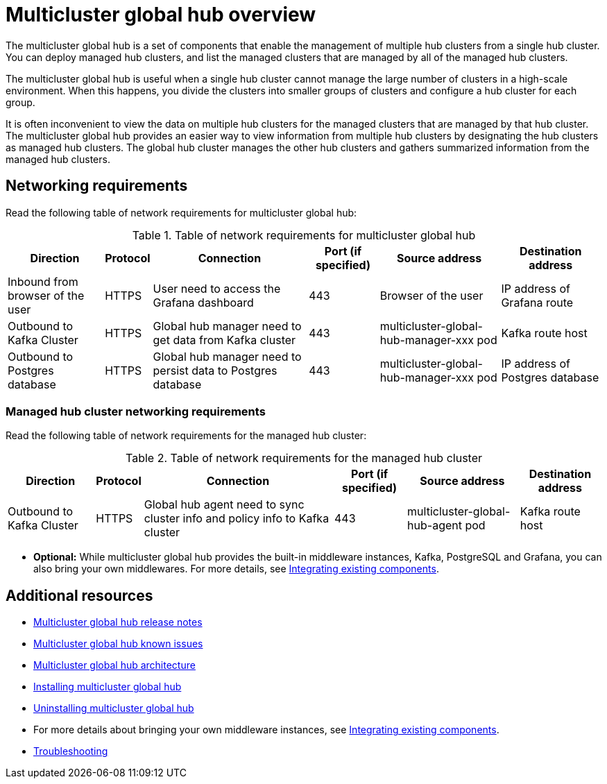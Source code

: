 [#multicluster-global-hub]
= Multicluster global hub overview

The multicluster global hub is a set of components that enable the management of multiple hub clusters from a single hub cluster. You can deploy managed hub clusters, and list the managed clusters that are managed by all of the managed hub clusters.

The multicluster global hub is useful when a single hub cluster cannot manage the large number of clusters in a high-scale environment. When this happens, you divide the clusters into smaller groups of clusters and configure a hub cluster for each group. 

It is often inconvenient to view the data on multiple hub clusters for the managed clusters that are managed by that hub cluster. The multicluster global hub provides an easier way to view information from multiple hub clusters by designating the hub clusters as managed hub clusters. The global hub cluster manages the other hub clusters and gathers summarized information from the managed hub clusters.

[#global-hub-networking]
== Networking requirements

Read the following table of network requirements for multicluster global hub:

[%autowidth]
.Table of network requirements for multicluster global hub 
|===
|Direction | Protocol |Connection |Port (if specified) |Source address |Destination address

|Inbound from browser of the user | HTTPS | User need to access the Grafana dashboard | 443 | Browser of the user | IP address of Grafana route
|Outbound to Kafka Cluster | HTTPS | Global hub manager need to get data from Kafka cluster | 443 | multicluster-global-hub-manager-xxx pod | Kafka route host
|Outbound to Postgres database | HTTPS | Global hub manager need to persist data to Postgres database | 443 | multicluster-global-hub-manager-xxx pod | IP address of Postgres database
|===

[#managed-hub-networking]
=== Managed hub cluster networking requirements

Read the following table of network requirements for the managed hub cluster:

[%autowidth]
.Table of network requirements for the managed hub cluster
|===
|Direction | Protocol | Connection | Port (if specified) | Source address |	Destination address

|Outbound to Kafka Cluster | HTTPS | Global hub agent need to sync cluster info and policy info to Kafka cluster | 443 | multicluster-global-hub-agent pod | Kafka route host
|===

* *Optional:* While multicluster global hub provides the built-in middleware instances, Kafka, PostgreSQL and Grafana, you can also bring your own middlewares. For more details, see xref:../global_hub/global_hub_existing_components.adoc#global-hub-integrating-existing-components[Integrating existing components].

[#additional-resources-mgh-overview]
== Additional resources

- xref:../global_hub/global_hub_release_notes.adoc#global-hub-release-notes[Multicluster global hub release notes]
- xref:../global_hub/global_hub_known_issues.adoc#known-issues-global-hub[Multicluster global hub known issues]
- xref:../global_hub/global_hub_architecture.adoc#global-hub-architecture[Multicluster global hub architecture]
- xref:../global_hub/global_hub_install_upgrade.adoc#global-hub-install[Installing multicluster global hub]
- xref:../global_hub/global_hub_uninstalling.adoc#global-hub-uninstalling[Uninstalling multicluster global hub]
- For more details about bringing your own middleware instances, see xref:../global_hub/global_hub_existing_components.adoc#global-hub-integrating-existing-components[Integrating existing components].
- xref:../global_hub/global_hub_troubleshooting_intro.adoc#global-hub-troubleshooting-intro[Troubleshooting]


